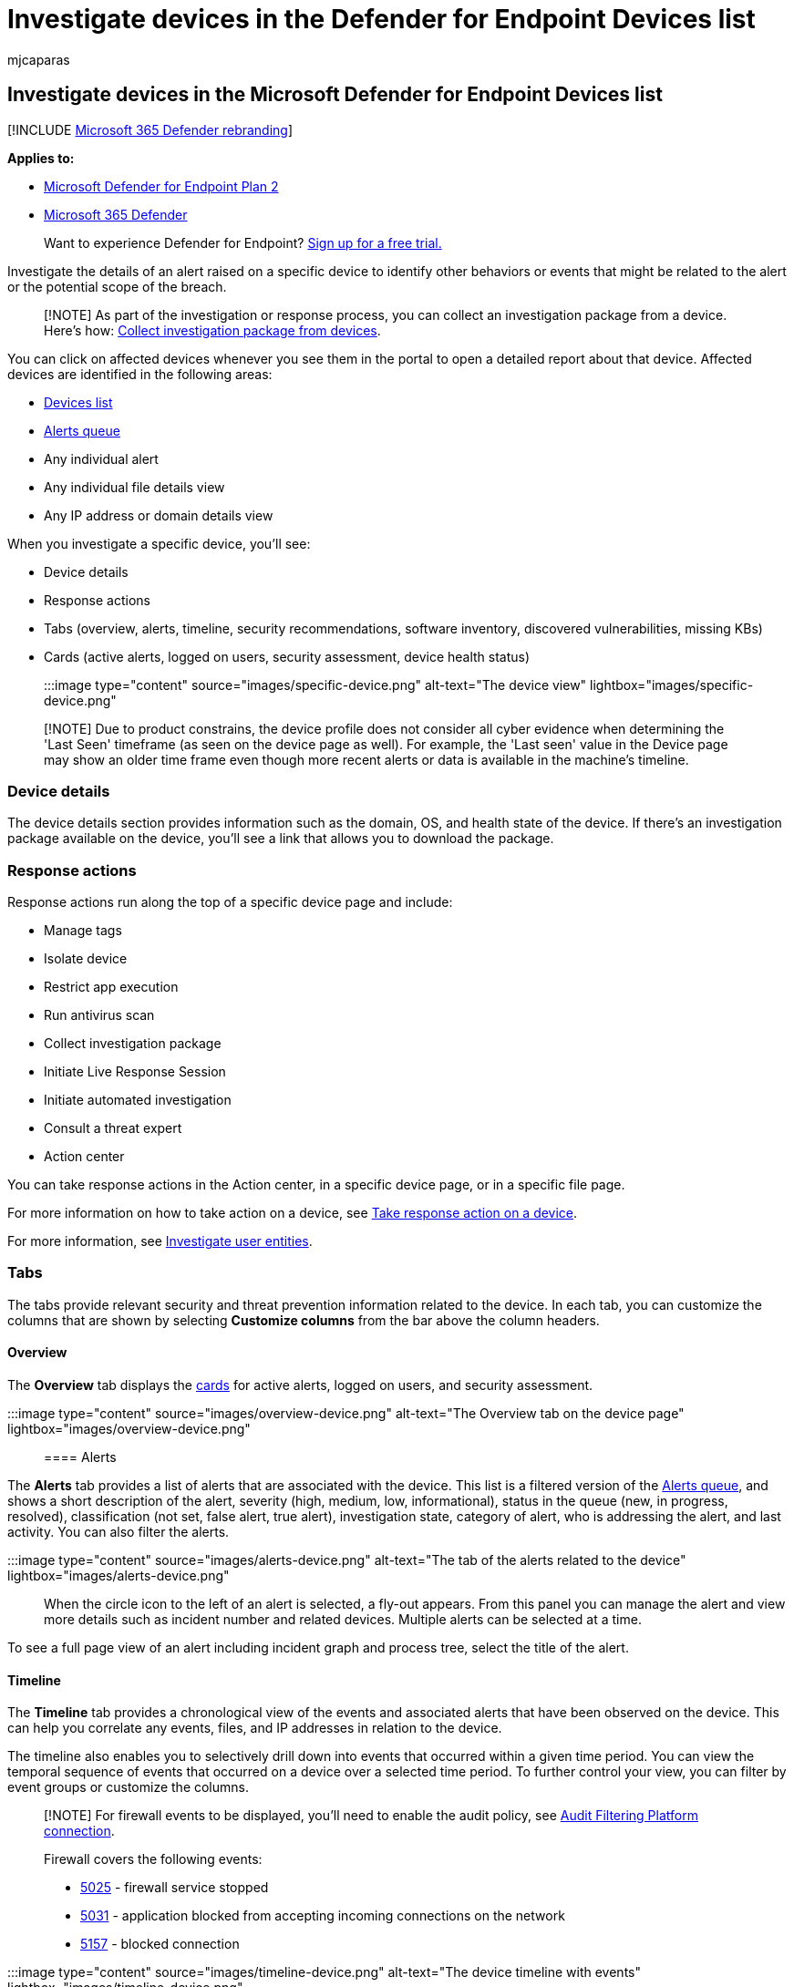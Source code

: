 = Investigate devices in the Defender for Endpoint Devices list
:audience: ITPro
:author: mjcaparas
:description: Investigate affected devices by reviewing alerts, network connection information, adding device tags and groups, and checking the service health.
:experimental:
:keywords: devices, tags, groups, endpoint, alerts queue, alerts, device name, domain, last seen, internal IP, active alerts, threat category, filter, sort, review alerts, network, connection, type, password stealer, ransomware, exploit, threat, low severity, service health
:manager: dansimp
:ms.author: macapara
:ms.collection: m365-security-compliance
:ms.localizationpriority: medium
:ms.mktglfcycl: deploy
:ms.pagetype: security
:ms.service: microsoft-365-security
:ms.sitesec: library
:ms.subservice: mde
:ms.topic: article
:search.appverid: met150

== Investigate devices in the Microsoft Defender for Endpoint Devices list

[!INCLUDE xref:../../includes/microsoft-defender.adoc[Microsoft 365 Defender rebranding]]

*Applies to:*

* https://go.microsoft.com/fwlink/p/?linkid=2154037[Microsoft Defender for Endpoint Plan 2]
* https://go.microsoft.com/fwlink/?linkid=2118804[Microsoft 365 Defender]

____
Want to experience Defender for Endpoint?
https://signup.microsoft.com/create-account/signup?products=7f379fee-c4f9-4278-b0a1-e4c8c2fcdf7e&ru=https://aka.ms/MDEp2OpenTrial?ocid=docs-wdatp-investigatemachines-abovefoldlink[Sign up for a free trial.]
____

Investigate the details of an alert raised on a specific device to identify other behaviors or events that might be related to the alert or the potential scope of the breach.

____
[!NOTE] As part of the investigation or response process, you can collect an investigation package from a device.
Here's how: link:/microsoft-365/security/defender-endpoint/respond-machine-alerts#collect-investigation-package-from-devices[Collect investigation package from devices].
____

You can click on affected devices whenever you see them in the portal to open a detailed report about that device.
Affected devices are identified in the following areas:

* xref:investigate-machines.adoc[Devices list]
* xref:alerts-queue.adoc[Alerts queue]
* Any individual alert
* Any individual file details view
* Any IP address or domain details view

When you investigate a specific device, you'll see:

* Device details
* Response actions
* Tabs (overview, alerts, timeline, security recommendations, software inventory, discovered vulnerabilities, missing KBs)
* Cards (active alerts, logged on users, security assessment, device health status)

:::image type="content" source="images/specific-device.png" alt-text="The device view" lightbox="images/specific-device.png":::

____
[!NOTE] Due to product constrains, the device profile does not consider all cyber evidence when determining the 'Last Seen' timeframe (as seen on the device page as well).
For example, the 'Last seen' value in the Device page may show an older time frame even though more recent alerts or data is available in the machine's timeline.
____

=== Device details

The device details section provides information such as the domain, OS, and health state of the device.
If there's an investigation package available on the device, you'll see a link that allows you to download the package.

=== Response actions

Response actions run along the top of a specific device page and include:

* Manage tags
* Isolate device
* Restrict app execution
* Run antivirus scan
* Collect investigation package
* Initiate Live Response Session
* Initiate automated investigation
* Consult a threat expert
* Action center

You can take response actions in the Action center, in a specific device page, or in a specific file page.

For more information on how to take action on a device, see xref:respond-machine-alerts.adoc[Take response action on a device].

For more information, see xref:investigate-user.adoc[Investigate user entities].

=== Tabs

The tabs provide relevant security and threat prevention information related to the device.
In each tab, you can customize the columns that are shown by selecting *Customize columns* from the bar above the column headers.

==== Overview

The *Overview* tab displays the <<cards,cards>> for active alerts, logged on users, and security assessment.

:::image type="content" source="images/overview-device.png" alt-text="The Overview tab on the device page" lightbox="images/overview-device.png":::

==== Alerts

The *Alerts* tab provides a list of alerts that are associated with the device.
This list is a filtered version of the xref:alerts-queue.adoc[Alerts queue], and shows a short description of the alert, severity (high, medium, low, informational), status in the queue (new, in progress, resolved), classification (not set, false alert, true alert), investigation state, category of alert, who is addressing the alert, and last activity.
You can also filter the alerts.

:::image type="content" source="images/alerts-device.png" alt-text="The tab of the alerts related to the device" lightbox="images/alerts-device.png":::

When the circle icon to the left of an alert is selected, a fly-out appears.
From this panel you can manage the alert and view more details such as incident number and related devices.
Multiple alerts can be selected at a time.

To see a full page view of an alert including incident graph and process tree, select the title of the alert.

==== Timeline

The *Timeline* tab provides a chronological view of the events and associated alerts that have been observed on the device.
This can help you correlate any events, files, and IP addresses in relation to the device.

The timeline also enables you to selectively drill down into events that occurred within a given time period.
You can view the temporal sequence of events that occurred on a device over a selected time period.
To further control your view, you can filter by event groups or customize the columns.

____
[!NOTE] For firewall events to be displayed, you'll need to enable the audit policy, see link:/windows/security/threat-protection/auditing/audit-filtering-platform-connection[Audit Filtering Platform connection].

Firewall covers the following events:

* link:/windows/security/threat-protection/auditing/event-5025[5025] - firewall service stopped
* link:/windows/security/threat-protection/auditing/event-5031[5031] - application blocked from accepting incoming connections on the network
* link:/windows/security/threat-protection/auditing/event-5157[5157] - blocked connection
____

:::image type="content" source="images/timeline-device.png" alt-text="The device timeline with events" lightbox="images/timeline-device.png":::

Some of the functionality includes:

* Search for specific events
 ** Use the search bar to look for specific timeline events.
* Filter events from a specific date
 ** Select the calendar icon in the upper left of the table to display events in the past day, week, 30 days, or custom range.
By default, the device timeline is set to display the events from the past 30 days.
 ** Use the timeline to jump to a specific moment in time by highlighting the section.
The arrows on the timeline pinpoint automated investigations
* Export detailed device timeline events
 ** Export the device timeline for the current date or a specified date range up to seven days.

More details about certain events are provided in the *Additional information* section.
These details vary depending on the type of event, for example:

* Contained by Application Guard - the web browser event was restricted by an isolated container
* Active threat detected - the threat detection occurred while the threat was running
* Remediation unsuccessful - an attempt to remediate the detected threat was invoked but failed
* Remediation successful - the detected threat was stopped and cleaned
* Warning bypassed by user - the Windows Defender SmartScreen warning was dismissed and overridden by a user
* Suspicious script detected - a potentially malicious script was found running
* The alert category - if the event led to the generation of an alert, the alert category  ("Lateral Movement", for example) is provided

===== Event details

Select an event to view relevant details about that event.
A panel displays to show general event information.
When applicable and data is available, a graph showing related entities and their relationships are also shown.

To further inspect the event and related events, you can quickly run an xref:advanced-hunting-overview.adoc[advanced hunting] query by selecting *Hunt for related events*.
The query will return the selected event and the list of other events that occurred around the same time on the same endpoint.

:::image type="content" source="images/event-details.png" alt-text="The event details panel" lightbox="images/event-details.png":::

==== Security recommendations

*Security recommendations* are generated from Microsoft Defender for Endpoint's xref:tvm-dashboard-insights.adoc[Vulnerability Management] capability.
Selecting a recommendation will show a panel where you can view relevant details such as description of the recommendation and the potential risks associated with not enacting it.
See xref:tvm-security-recommendation.adoc[Security recommendation] for details.

:::image type="content" source="images/security-recommendations-device.png" alt-text="The Security recommendations tab" lightbox="images/security-recommendations-device.png":::

==== Software inventory

The *Software inventory* tab lets you view software on the device, along with any weaknesses or threats.
Selecting the name of the software will take you to the software details page where you can view security recommendations, discovered vulnerabilities, installed devices, and version distribution.
See xref:tvm-software-inventory.adoc[Software inventory] for details

:::image type="content" source="images/software-inventory-device.png" alt-text="The Software inventory tab" lightbox="images/software-inventory-device.png":::

==== Discovered vulnerabilities

The *Discovered vulnerabilities* tab shows the name, severity, and threat insights of discovered vulnerabilities on the device.
Selecting specific vulnerabilities will show a description and details.

:::image type="content" source="images/discovered-vulnerabilities-device.png" alt-text="The Discovered vulnerabilities tab" lightbox="images/discovered-vulnerabilities-device.png":::

==== Missing KBs

The *Missing KBs* tab lists the missing security updates for the device.

:::image type="content" source="images/missing-kbs-device.png" alt-text="The Missing KBs tab" lightbox="images/missing-kbs-device.png":::

=== Cards

==== Active alerts

The *Azure Advanced Threat Protection* card will display a high-level overview of alerts related to the device and their risk level, if you have enabled the Microsoft Defender for Identity feature, and there are any active alerts.
More information is available in the "Alerts" drill down.

:::image type="content" source="images/risk-level-small.png" alt-text="The active alerts card" lightbox="images/risk-level-small.png":::

____
[!NOTE] You'll need to enable the integration on both Microsoft Defender for Identity and Defender for Endpoint to use this feature.
In Defender for Endpoint, you can enable this feature in advanced features.
For more information on how to enable advanced features, see xref:advanced-features.adoc[Turn on advanced features].
____

==== Logged on users

The *Logged on users* card shows how many users have logged on in the past 30 days, along with the most and least frequent users.
Selecting the "See all users" link opens the details pane, which displays information such as user type, log on type, and when the user was first and last seen.
For more information, see xref:investigate-user.adoc[Investigate user entities].

:::image type="content" source="images/logged-on-users.png" alt-text="The user details pane" lightbox="images/logged-on-users.png":::

____
[!NOTE] The 'Most frequent' user value is calculated only based on evidence of users who successfully logged on interactively.
However, the "All users" side-pane calculates all sorts of user logons so it is expected to see more frequent users in the side-pane, given that those users may not be interactive.
____

==== Security assessments

The *Security assessments* card shows the overall exposure level, security recommendations, installed software, and discovered vulnerabilities.
A device's exposure level is determined by the cumulative impact of its pending security recommendations.

:::image type="content" source="images/security-assessments.png" alt-text="The security assessments card" lightbox="images/security-assessments.png":::

==== Device health status

The *Device health status* card shows a summarized health report for the specific device.
One of the following messages is displayed at the top of the card to indicate the overall status of the device (listed in order of highest to lowest priority):

* Defender Antivirus not active
* Security intelligence is not up to date
* Engine is not up to date
* Quick scan failed
* Full scan failed
* Platform is not up to date
* Security intelligence update status is unknown
* Engine update status is unknown
* Quick scan status is unknown
* Full scan status is unknown
* Platform update status is unknown
* Device is up to date
* Status not available for macOS & Linux

Other information in the card include: the last full scan, last quick scan, security intelligence update version, engine update version, platform update version, and Defender Antivirus mode.

Please note that a grey circle indicates that the data is unknown.

____
[!NOTE] The overall status message for macOS and Linux devices currently shows up as 'Status not available for macOS & Linux'.
Currently, the status summary is only available for Windows devices.
All other information in the table is up to date to show the individual states of each device health signal for all supported platforms.
____

To gain an in-depth view of the device health report, you can go to menu:Reports[Devices health].
For more information, see link:/microsoft-365/security/defender-endpoint/machine-reports[Device health and compliance report in Microsoft Defender for Endpoint].

:::image type="content" source="images/device-health-status.png"  alt-text="The device health status card" lightbox="images/device-health-status.png":::

=== Related topics

* xref:alerts-queue.adoc[View and organize the Microsoft Defender for Endpoint Alerts queue]
* xref:manage-alerts.adoc[Manage Microsoft Defender for Endpoint alerts]
* xref:investigate-alerts.adoc[Investigate Microsoft Defender for Endpoint alerts]
* xref:investigate-files.adoc[Investigate a file associated with a Defender for Endpoint alert]
* xref:investigate-ip.adoc[Investigate an IP address associated with a Defender for Endpoint alert]
* xref:investigate-domain.adoc[Investigate a domain associated with a Defender for Endpoint alert]
* xref:investigate-user.adoc[Investigate a user account in Defender for Endpoint]
* xref:tvm-security-recommendation.adoc[Security recommendation]
* xref:tvm-software-inventory.adoc[Software inventory]
